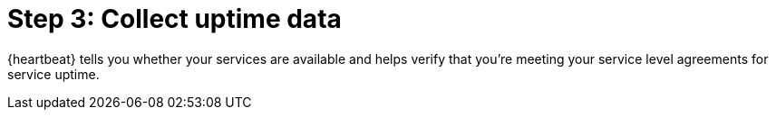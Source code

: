 [chapter, role="xpack"]
[[observability-collect-uptime]]
= Step 3: Collect uptime data

{heartbeat} tells you whether your services are available and helps 
verify that you’re meeting your service level agreements for service uptime.

//TODO: add enable heartbeat info